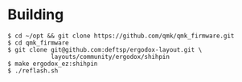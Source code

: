 * Building
#+BEGIN_EXAMPLE
  $ cd ~/opt && git clone https://github.com/qmk/qmk_firmware.git
  $ cd qmk_firmware
  $ git clone git@github.com:deftsp/ergodox-layout.git \
              layouts/community/ergodox/shihpin
  $ make ergodox_ez:shihpin
  $ ./reflash.sh
#+END_EXAMPLE
